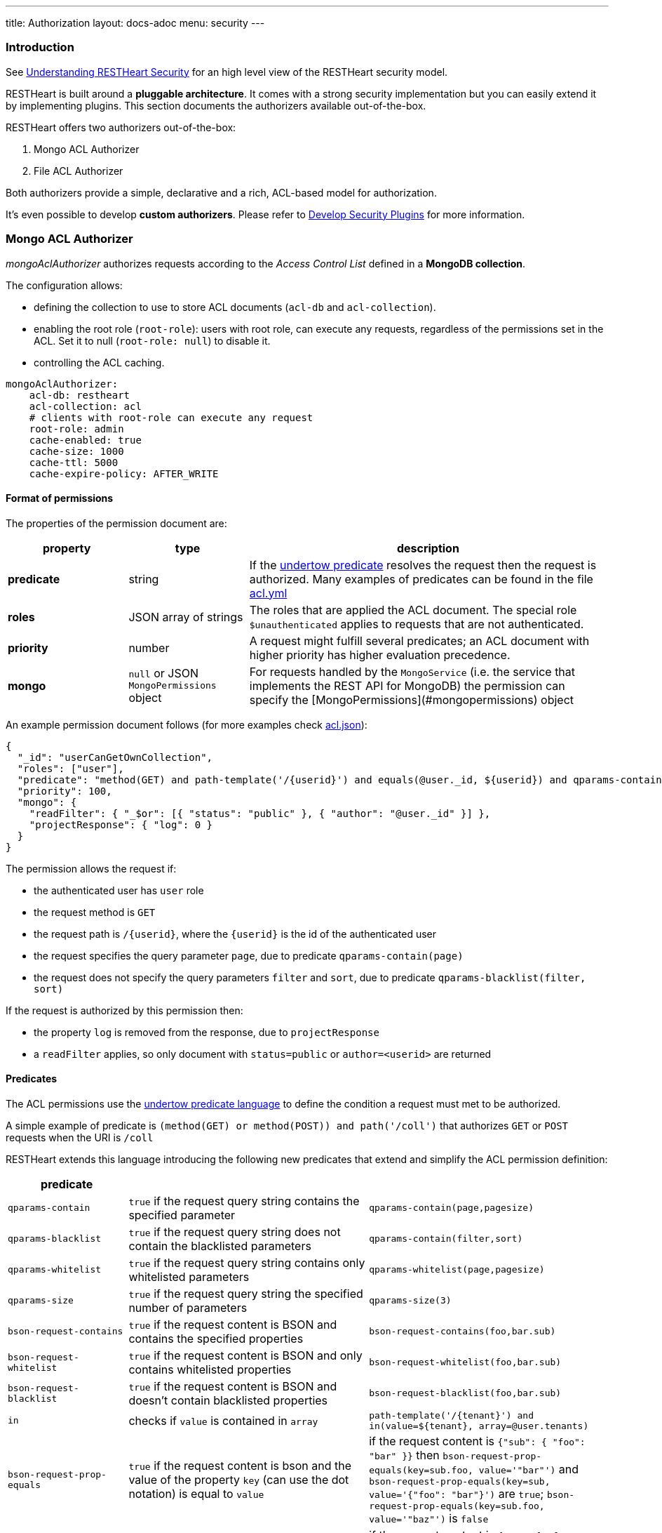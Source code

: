 ---
title: Authorization
layout: docs-adoc
menu: security
---

=== Introduction

See link:/docs/security/overview#understanding-restheart-security[Understanding RESTHeart Security] for an high level view of the RESTHeart security model.

RESTHeart is built around a **pluggable architecture**. It comes with a strong security implementation but you can easily extend it by implementing plugins. This section documents the authorizers available out-of-the-box.

RESTHeart offers two authorizers out-of-the-box:

1. Mongo ACL Authorizer
2. File ACL Authorizer

Both authorizers provide a simple, declarative and a rich, ACL-based model for authorization.

It's even possible to develop **custom authorizers**. Please refer to link:/docs/plugins/security-plugins[Develop Security Plugins] for more information.

=== Mongo ACL Authorizer

_mongoAclAuthorizer_ authorizes requests according to the _Access Control List_ defined in a **MongoDB collection**.

The configuration allows:

-   defining the collection to use to store ACL documents (`acl-db` and `acl-collection`).
-   enabling the root role (`root-role`): users with root role, can execute any requests, regardless of the permissions set in the ACL. Set it to null (`root-role: null`) to disable it.
-   controlling the ACL caching.

[source,yml]
----
mongoAclAuthorizer:
    acl-db: restheart
    acl-collection: acl
    # clients with root-role can execute any request
    root-role: admin
    cache-enabled: true
    cache-size: 1000
    cache-ttl: 5000
    cache-expire-policy: AFTER_WRITE
----

==== Format of permissions

The properties of the permission document are:

[options="header"]
[cols="1,1,3"]
|===
|property |type |description
|**predicate**
|string
|If the link:https://undertow.io/undertow-docs/undertow-docs-2.1.0/index.html#textual-representation-of-predicates[undertow predicate] resolves the request then the request is authorized. Many examples of predicates can be found in the file link:https://github.com/SoftInstigate/restheart/blob/master/examples/example-conf-files/acl.yml[acl.yml]
|**roles**
|JSON array of strings
|The roles that are applied the ACL document. The special role `$unauthenticated` applies to requests that are not authenticated.
|**priority**
|number
|A request might fulfill several predicates; an ACL document with higher priority has higher evaluation precedence.
|**mongo**
|`null` or JSON `MongoPermissions` object
|For requests handled by the `MongoService` (i.e. the service that implements the REST API for MongoDB) the permission can specify the [MongoPermissions](#mongopermissions) object
|===

An example permission document follows (for more examples check link:https://github.com/SoftInstigate/restheart/blob/master/examples/example-conf-files/acl.json[acl.json]):


[source,json]
----
{
  "_id": "userCanGetOwnCollection",
  "roles": ["user"],
  "predicate": "method(GET) and path-template('/{userid}') and equals(@user._id, ${userid}) and qparams-contain(page) and qparams-blacklist(filter, sort)",
  "priority": 100,
  "mongo": {
    "readFilter": { "_$or": [{ "status": "public" }, { "author": "@user._id" }] },
    "projectResponse": { "log": 0 }
  }
}
----

The permission allows the request if:

- the authenticated user has `user` role
- the request method is `GET`
- the request path is `/{userid}`, where the `{userid}` is the id of the authenticated user
- the request specifies the query parameter `page`, due to predicate `qparams-contain(page)`
- the request does not specify the query parameters `filter` and `sort`, due to predicate `qparams-blacklist(filter, sort)`

If the request is authorized by this permission then:

- the property `log` is removed from the response, due to `projectResponse`
- a `readFilter` applies, so only document with `status=public` or `author=<userid>` are returned

==== Predicates

The ACL permissions use the link:https://undertow.io/undertow-docs/undertow-docs-2.1.0/index.html#textual-representation-of-predicates[undertow predicate language] to define the condition a request must met to be authorized.

A simple example of predicate is `(method(GET) or method(POST)) and path('/coll')` that authorizes `GET` or `POST` requests when the URI is `/coll`

RESTHeart extends this language introducing the following new predicates that extend and simplify the ACL permission definition:

[options="header"]
[cols="1,2,2"]
|===
|predicate | |
|`qparams-contain`
|`true` if the request query string contains the specified parameter
|`qparams-contain(page,pagesize)`
|`qparams-blacklist`
|`true` if the request query string does not contain the blacklisted parameters
|`qparams-contain(filter,sort)`
|`qparams-whitelist`
|`true` if the request query string contains only whitelisted parameters
|`qparams-whitelist(page,pagesize)`
|`qparams-size`
|`true` if the request query string the specified number of parameters
|`qparams-size(3)`
|`bson-request-contains`
|`true` if the request content is BSON and contains the specified properties
|`bson-request-contains(foo,bar.sub)`
|`bson-request-whitelist`
|`true` if the request content is BSON and only contains whitelisted properties
|`bson-request-whitelist(foo,bar.sub)`
|`bson-request-blacklist`
|`true` if the request content is BSON and doesn't contain blacklisted properties
|`bson-request-blacklist(foo,bar.sub)`
|`in`
|checks if `value` is contained in `array`
|`path-template('/{tenant}') and in(value=${tenant}, array=@user.tenants)`

|`bson-request-prop-equals`
|`true` if the request content is bson and the value of the property `key` (can use the dot notation) is equal to `value`
|if the request content is `{"sub": { "foo": "bar" }}` then `bson-request-prop-equals(key=sub.foo, value='"bar"')` and `bson-request-prop-equals(key=sub, value='{"foo": "bar"}')` are `true`;  `bson-request-prop-equals(key=sub.foo, value='"baz"')` is `false`
|`bson-request-array-contains`
|`true` if the request content is bson and the property `key` (can use the dot notation) is an array that contains all `values`
|if the request content is `{ "a": [ "foo", "bar" ] }` then `bson-request-array-contains(key=a, values='"foo"' )` and `bson-request-array-contains(key=a, values={ '"foo"', '"bar"' } )` are `true`; `bson-request-array-contains(key=a, values={ '"foo"', '"baz"' } )` is `false`
|`bson-request-array-is-subset`
|`true` if the request content is bson and the property `key` (can use the dot notation) is an array that is a subset of `values` |if the request content is `{ "a": [ "foo", "bar" ] }` then `bson-request-array-is-subset(key=a, values={ '"foo"', '"bar"', '"baz"' })` is `true`; `bson-request-array-is-subset(key=a, values={ '"foo"', '"baz"'  })` is `false`
|===

*Note*:   the double quotes in `values` since each element must be valid bson such as `1` (number), `"1"` (string), `"bar"`  (string) or `{"foo": "bar"}`  (object)

==== MongoPermissions

For requests handled by the `MongoService` (i.e. the service that implements the REST API for MongoDB) the permission can specify the `MongoPermissions` object.

[source,json]
----
{
  "mongo": {
    "allowManagementRequests": false,
    "allowBulkPatch": false,
    "allowBulkDelete": false,
    "allowWriteMode": false,
    "readFilter": {"$or": [ {"status": "public"}, {"author": "@user._id"} ] },
    "writeFilter": {"author": "@user._id"},
    "mergeRequest": {"author": "@user._id"},
    "projectResponse": {"secret": 0 }
  }
}
----

[options="header"]
[cols="2,1"]
|===
|mongo permission |description
|`allowManagementRequests`
|DB Management Requests are forbidden by default (create/delete/update dbs, collection, file buckets schema stores and schemas, list/create/delete indexes, read db and collection metadata). To allow these requests, `allowManagementRequests` must be set to `true`
|`allowBulkPatch`
|bulk PATCH requests are forbidden by default, to allow these requests, `allowBulkPatch` must be set to `true`
|`allowBulkDelete`
|bulk DELETE requests are forbidden by default, to allow these requests, `allowBulkDelete` must be set to `true`
|`allowWriteMode`
|requests cannot use the query parameter `?wm=insert\|update\|upsert` by default. To allow it, `allowWriteMode` must be set to `true`
|===

Note that, in order to allow those requests, not only the corresponding flag must be set to `true` but the permission `predicate` must resolve to `true`.

Consider the following examples.

The next one won't allow the role `user` to execute a bulk PATCH even if the `allowBulkPatch` is `true` since the `predicate` requires the request verb to be `GET`

[source,json]
----
{
  "roles": [ "user" ],
  "predicate": "path-prefix('coll') and method(GET)"
  "mongo": {
    "allowBulkPatch": true
  }
}
----

The next request allows to PATCH the collection `coll` and all documents in it, but won't allow to execute a bulk PATCH (i.e. the request `PATCH /coll/*?filter={ "status": "draft" }` since   the `allowBulkPatch` is `false`

[source,json]
----
{
  "roles": [ "user" ],
  "predicate": "path-prefix('coll') and method(PATCH)",
  "mongo": {
    "allowBulkPatch": false
  }
}
----

===== readFilter and writeFilter

TIP: `readFilter` and `writeFilter` allows to partition data by roles.

These are optional filters that are added to read and write requests respectively when authorized by an ACL permission that defines them.

The `readFilter` applies to GET requests to limits the returned document to the ones that match the specified condition.

The `writeFilter` applies to write request to allow updating only the documents that match the specified condition.

WARNING: `writeFilter` only limits updates and cannot avoid creating documents that don't match the filter. The properties used in the filter should be set using `mongo.mergeRequest`.

===== mergeRequest

`mergeRequest` allows to merge the specified properties to the request content. In this way, server-side evaluated properties can be enforced.

In the following example:

[source,json]
----
{
  "roles": [ "user" ],
  "predicate": "path-prefix('coll') and method(PATCH)",
  "mongo": {
    "mergeRequest": {"author": "@user._id"}
  }
}
----

the property `author` is evaluated to be the `userid` of the authenticated client.

`@user` is a special variable that allows accessing the properties of the user object. The following variables are available:

[options="header"]
[cols="2,1"]
|===
|variable |description
|`@user`
|the user object (excluding the password), e.g. `@user.userid` (for users defined in acl.yml by `FileRealmAuthenticator`) or `@user._id` (for users defined in MongoDB by `MongoRealmAuthenticator`)
|`@request`
|the properties of the request, e.g. `@request.remoteIp`
|`@mongoPermissions`
|the `MongoPermissions` object, e.g. `@mongoPermissions.writeFilter`
|`@now`
|the current date time
|`@filter`
|the value of the `filter` query parameter
|===

===== projectResponse

`projectResponse` allows to project the response content, i.e. to remove properties.

It can be used with positive or negative logic.

The following hides the properties `secret` and `a.nested.secret` (you can use the dot notation!). All other properties are returned.

[source,json]
----
{
  "roles": [ "user" ]
  "predicate": "path-prefix('coll') and method(PATCH)",
  "mongo": {
    "projectResponse": {"secret": 0, "a.nested.secret": 0 }
  }
}
----

The following only returns the property `public` (you can use the dot notation!). All other properties are hidden.

[source,json]
----
{
  "roles": [ "user" ]
  "predicate": "path-prefix('coll') and method(PATCH)",
  "mongo": {
    "projectResponse": {"public": 1 }
  }
}
----

=== File ACL Authorizer

_fileAclAuthorizer_ allows defining roles permissions in the configuration or in a separate YAML configuration file.

[source,yml]
----
fileAclAuthorizer:
  #conf-file: ./acl.yml
  permissions:
    - role: admin
      predicate: path-prefix('/')
      priority: 0
----

The `conf-file` path is either absolute, or relative to the restheart configuration file (if specified) or relative to the plugins directory (if using the default configuration).

The permission's options are fully equivalent to the ones handled by the _mongoAclAuthorizer_, only the yml format is used in place of Json.

An example follows (for more examples check link:https://github.com/SoftInstigate/restheart/blob/master/examples/example-conf-files/acl.yml[acl.yml]):

[source,yml]
----
  roles: [ "user" ]
  predicate: >
        method(GET) and path-template('/{userid}') and equals(@user._id, ${userid}) and qparams-contain(page) and qparams-blacklist(filter, sort)
  priority: 100
  mongo:
    readFilter: >
        { "_$or": [{ "status": "public" }, { "author": "@user._id" }] }
    projectResponse: >
        { "log": 0 }
----

TIP: Watch link:https://www.youtube.com/watch?v=QVk0aboHayM&t=1553s[Authorization via file and MongoDB]

=== Programmatic Configuration of ACL

Security policy rules can be defined programmatically by allowing both inclusive and exclusive security policies through veto and permission predicates.

The `ACLRegistry` can be injected with `@Inject("acl-registry")` and allows defining Access Control Lists (ACLs) programmatically:

```java
public interface ACLRegistry {
    /**
     * Registers a veto predicate that determines if a request should be denied.
     * When the predicate evaluates to true, the request is immediately forbidden (vetoed).
     * Additionally, a request will also be denied if it is not explicitly authorized by any
     * allow predicates or any other active allowing authorizers.
     *
     * @param veto The veto predicate to register. This predicate should return true to veto (deny) the request,
     *             and false to let the decision be further evaluated by allow predicates or other authorizers.
     */
    public void registerVeto(Predicate<Request<?>> veto);

    /**
     * Registers an allow predicate that determines if a request should be authorized.
     * The request is authorized if this predicate evaluates to true, provided that no veto predicates
     * or other active vetoer authorizers subsequently deny the request. This method helps in setting up
     * conditions under which requests can proceed unless explicitly vetoed.
     *
     * @param allow The allow predicate to register. This predicate should return true to authorize the request,
     *              unless it is vetoed by any veto predicates or other vetoing conditions.
     */
    public void registerAllow(Predicate<Request<?>> allow);

    /**
     * Registers a predicate that determines whether requests handled by the ACLRegistryAllower
     * require authentication. This method is used to specify conditions under which authentication
     * is mandatory. Typically, authentication is required unless there are allow predicates
     * explicitly authorizing requests that are not authenticated.
     *
     * @param authenticationRequired The predicate to determine if authentication is necessary.
     *                               It should return true if the request must be authenticated,
     *                               otherwise false if unauthenticated requests might be allowed.
     */
    public void registerAuthenticationRequirement(Predicate<Request<?>> authenticationRequired);
}
```

This registry is utilized by the `ACLRegistryVetoer` and `ACLRegistryAllower` authorizers to manage request permissions. The `ACLRegistryVetoer` denies requests based on veto predicates, while the `ACLRegistryAllower` grants permission to proceed with requests based on allow predicates.

A request is permitted to proceed if it is not denied by any `ACLRegistryVetoer` and at least one `ACLRegistryAllower` approves it.

==== Example

The following code registers a veto that denies all request to `/deny` and a permission that allows any request to `/allow`:

```java
@Inject("acl-registry")
ACLRegistry registry;

@OnInit
public void init() {
  registry.registerVeto(r -> r.getPath().equals("/deny"));
  registry.registerAllow(r -> r.getPath().equals("/allow"));
}
```